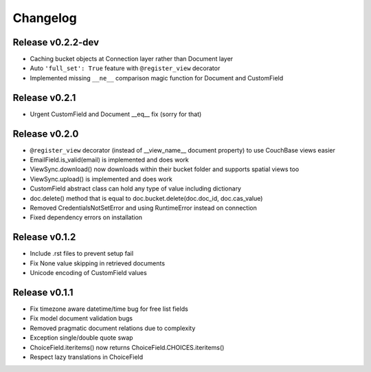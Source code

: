 Changelog
=========

Release v0.2.2-dev
--------------------
* Caching bucket objects at Connection layer rather than Document layer
* Auto ``'full_set': True`` feature with ``@register_view`` decorator
* Implemented missing ``__ne__`` comparison magic function for Document and CustomField

Release v0.2.1
--------------------
* Urgent CustomField and Document __eq__ fix (sorry for that)

Release v0.2.0
--------------------
* ``@register_view`` decorator (instead of __view_name__ document property) to use CouchBase views easier
* EmailField.is_valid(email) is implemented and does work
* ViewSync.download() now downloads within their bucket folder and supports spatial views too
* ViewSync.upload() is implemented and does work
* CustomField abstract class can hold any type of value including dictionary
* doc.delete() method that is equal to doc.bucket.delete(doc.doc_id, doc.cas_value)
* Removed CredentialsNotSetError and using RuntimeError instead on connection
* Fixed dependency errors on installation

Release v0.1.2
--------------------
* Include .rst files to prevent setup fail
* Fix None value skipping in retrieved documents
* Unicode encoding of CustomField values

Release v0.1.1
--------------------
* Fix timezone aware datetime/time bug for free list fields
* Fix model document validation bugs
* Removed pragmatic document relations due to complexity
* Exception single/double quote swap
* ChoiceField.iteritems() now returns ChoiceField.CHOICES.iteritems()
* Respect lazy translations in ChoiceField
